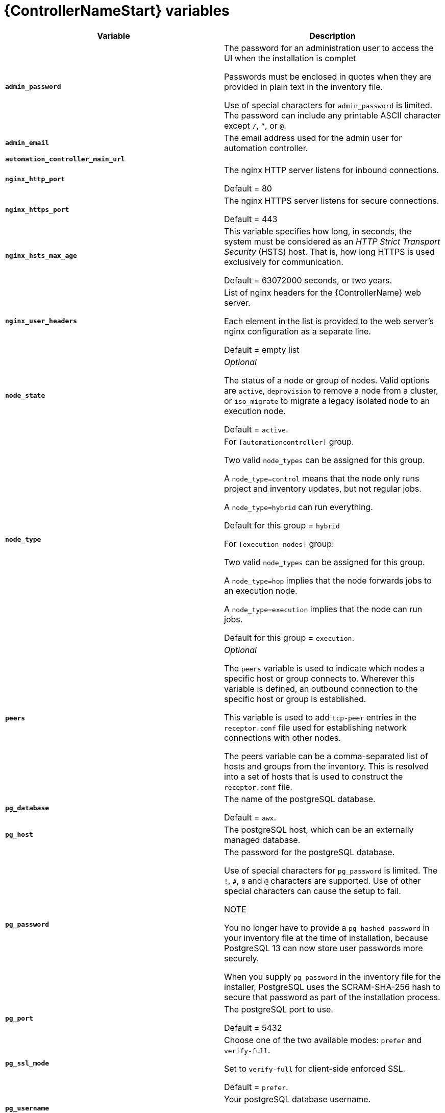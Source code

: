 [id="ref-controller-variables"]

= {ControllerNameStart} variables

[cols="50%,50%",options="header"]
|====
| *Variable* | *Description*
| *`admin_password`* | The password for an administration user to access the UI when the installation is complet

Passwords must be enclosed in quotes when they are provided in plain text in the inventory file.

Use of special characters for `admin_password` is limited. The password can include any printable ASCII character except `/`, `”`, or `@`.

|*`admin_email`* | The email address used for the admin user for automation controller.

| *`automation_controller_main_url`* | 

| *`nginx_http_port`* | The nginx HTTP server listens for inbound connections.

Default = 80
| *`nginx_https_port`* | The nginx HTTPS server listens for secure connections.

Default = 443
| *`nginx_hsts_max_age`* | This variable specifies how long, in seconds, the system must be considered as an _HTTP Strict Transport Security_ (HSTS) host. That is, how long HTTPS is used exclusively for communication.

Default = 63072000 seconds, or two years.
| *`nginx_user_headers`* | List of nginx headers for the {ControllerName} web server.

Each element in the list is provided to the web server's nginx configuration as a separate line. 

Default = empty list
| *`node_state`* | _Optional_

The status of a node or group of nodes.
Valid options are `active`, `deprovision` to remove a node from a cluster, or `iso_migrate` to migrate a legacy isolated node to an execution node.

Default = `active`.
| *`node_type`* | For `[automationcontroller]` group.

Two valid `node_types` can be assigned for this group.

A `node_type=control` means that the node only runs project and inventory updates, but not regular jobs.

A `node_type=hybrid` can run everything.

Default for this group = `hybrid`

For `[execution_nodes]` group:

Two valid `node_types` can be assigned for this group.

A `node_type=hop` implies that the node forwards jobs to an execution node.

A `node_type=execution` implies that the node can run jobs.

Default for this group = `execution`.
| *`peers`* | _Optional_

The `peers` variable is used to indicate which nodes a specific host or group connects to. Wherever this variable is defined, an outbound connection to the specific host or group is established.

This variable is used to add `tcp-peer` entries in the `receptor.conf` file used for establishing network connections with other nodes.

The peers variable can be a comma-separated list of hosts and groups from the inventory.
This is resolved into a set of hosts that is used to construct the `receptor.conf` file.

| *`pg_database`* | The name of the postgreSQL database.

Default = `awx`.
| *`pg_host`* | The postgreSQL host, which can be an externally managed database.
| *`pg_password`* | The password for the postgreSQL database.

Use of special characters for `pg_password` is limited.
The `!`, `#`, `0` and `@` characters are supported. 
Use of other special characters can cause the setup to fail.

NOTE

You no longer have to provide a `pg_hashed_password` in your inventory file at the time of installation, because PostgreSQL 13 can now store user passwords more securely.

When you supply `pg_password` in the inventory file for the installer, PostgreSQL uses the SCRAM-SHA-256 hash to secure that password as part of the installation process.
| *`pg_port`* | The postgreSQL port to use.

Default = 5432
| *`pg_ssl_mode`* | Choose one of the two available modes: `prefer` and `verify-full`.

Set to `verify-full` for client-side enforced SSL.

Default = `prefer`.
| *`pg_username`* | Your postgreSQL database username.

Default = `awx`.
| *`postgres_ssl_cert`* | Location of the postgreSQL SSL certificate.

`/path/to/pgsql_ssl.cert`
| *`postgres_ssl_key`* | Location of the postgreSQL SSL key.

`/path/to/pgsql_ssl.key`
| *`postgres_use_cert`* | Location of the postgreSQL user certificate.

`/path/to/pgsql.crt`
| *`postgres_use_key`* | Location of the postgreSQL user key.

`/path/to/pgsql.key`
| *`postgres_use_ssl`* | Determines if the connection between {{PlatformNameShort}} and the PostgreSQL database should use SSL. The default for this variable is false which means SSL is not used for PostgreSQL connections. When set to true, the platform connects to PostgreSQL using SSL.
| *`postgres_max_connections`* | Maximum database connections setting to apply if you are using installer-managed postgreSQL.

See link:{BaseURL}/red_hat_ansible_automation_platform/{PlatformVers}/html-single/automation_controller_administration_guide/index#ref-controller-database-settings[PostgreSQL database configuration] in the {ControllerName} administration guide for help selecting a value.

Default for VM-based installations = 200 for a single node 
and 1024 for a cluster.
| *`receptor_listener_port`* | Port to use for receptor connection.

Default = 27199
| *`supervisor_start_retry_count`* | When specified, it adds `startretries = <value specified>` to the supervisor config file (/`etc/supervisord.d/tower.ini`).

See link:http://supervisord.org/configuration.html#program-x-section-values[program:x Section Values] for more information about `startretries`.

No default value exists.

| *`web_server_ssl_cert`* | _Optional_

`/path/to/webserver.cert`

Same as `automationhub_ssl_cert` but for web server UI and API.
| *`web_server_ssl_key`* | _Optional_

`/path/to/webserver.key`

Same as `automationhub_server_ssl_key` but for web server UI and API.
|====
